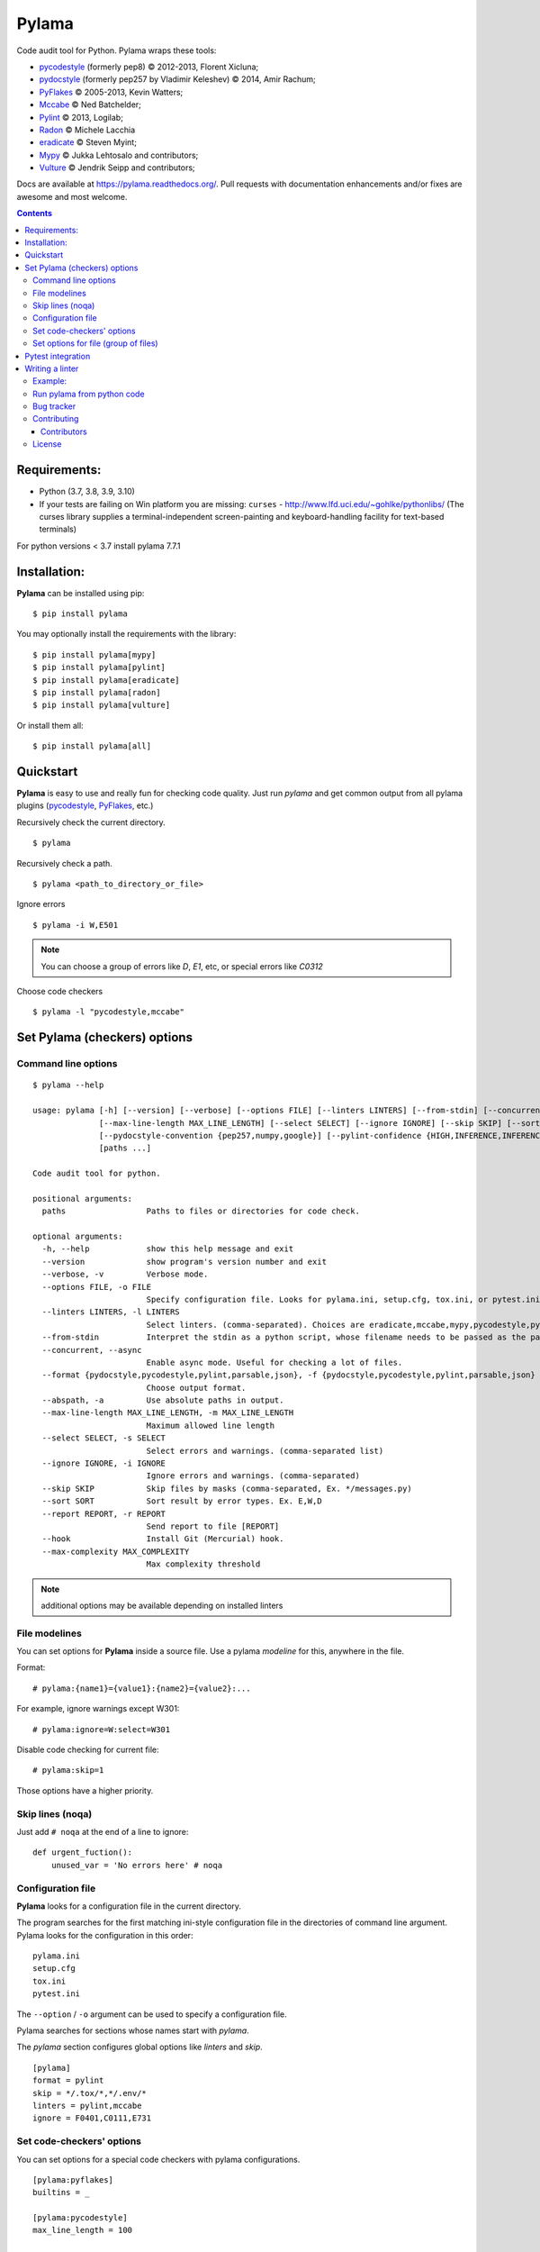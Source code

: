 |logo| Pylama
#############

.. _badges:

.. image:: https://github.com/klen/pylama/workflows/tests/badge.svg
    :target: https://github.com/klen/pylama/actions
    :alt: Tests Status

.. image:: https://img.shields.io/pypi/v/pylama
    :target: https://pypi.org/project/pylama/
    :alt: PYPI Version

.. image:: https://img.shields.io/pypi/pyversions/pylama
    :target: https://pypi.org/project/pylama/
    :alt: Python Versions

.. _description:

Code audit tool for Python. Pylama wraps these tools:

* pycodestyle_ (formerly pep8) © 2012-2013, Florent Xicluna;
* pydocstyle_ (formerly pep257 by Vladimir Keleshev) © 2014, Amir Rachum;
* PyFlakes_ © 2005-2013, Kevin Watters;
* Mccabe_ © Ned Batchelder;
* Pylint_ © 2013, Logilab;
* Radon_ © Michele Lacchia
* eradicate_ © Steven Myint;
* Mypy_ © Jukka Lehtosalo and contributors;
* Vulture_ © Jendrik Seipp and contributors;


.. _documentation:

Docs are available at https://pylama.readthedocs.org/. Pull requests with documentation enhancements and/or fixes are awesome and most welcome.


.. _contents:

.. contents::

.. _requirements:

Requirements:
=============

- Python (3.7, 3.8, 3.9, 3.10)
- If your tests are failing on Win platform you are missing: ``curses`` - http://www.lfd.uci.edu/~gohlke/pythonlibs/
  (The curses library supplies a terminal-independent screen-painting and keyboard-handling facility for text-based terminals)

For python versions < 3.7 install pylama 7.7.1


.. _installation:

Installation:
=============
**Pylama** can be installed using pip: ::

    $ pip install pylama

You may optionally install the requirements with the library: ::

    $ pip install pylama[mypy]
    $ pip install pylama[pylint]
    $ pip install pylama[eradicate]
    $ pip install pylama[radon]
    $ pip install pylama[vulture]

Or install them all: ::

    $ pip install pylama[all]


.. _quickstart:

Quickstart
==========

**Pylama** is easy to use and really fun for checking code quality.
Just run `pylama` and get common output from all pylama plugins (pycodestyle_, PyFlakes_, etc.)

Recursively check the current directory. ::

    $ pylama

Recursively check a path. ::

    $ pylama <path_to_directory_or_file>

Ignore errors ::

    $ pylama -i W,E501

.. note:: You can choose a group of errors like `D`, `E1`, etc, or special errors like `C0312`

Choose code checkers ::

    $ pylama -l "pycodestyle,mccabe"


.. _options:

Set Pylama (checkers) options
=============================

Command line options
--------------------

::

    $ pylama --help

    usage: pylama [-h] [--version] [--verbose] [--options FILE] [--linters LINTERS] [--from-stdin] [--concurrent] [--format {pydocstyle,pycodestyle,pylint,parsable,json}] [--abspath]
                  [--max-line-length MAX_LINE_LENGTH] [--select SELECT] [--ignore IGNORE] [--skip SKIP] [--sort SORT] [--report REPORT] [--hook] [--max-complexity MAX_COMPLEXITY]
                  [--pydocstyle-convention {pep257,numpy,google}] [--pylint-confidence {HIGH,INFERENCE,INFERENCE_FAILURE,UNDEFINED}]
                  [paths ...]

    Code audit tool for python.

    positional arguments:
      paths                 Paths to files or directories for code check.

    optional arguments:
      -h, --help            show this help message and exit
      --version             show program's version number and exit
      --verbose, -v         Verbose mode.
      --options FILE, -o FILE
                            Specify configuration file. Looks for pylama.ini, setup.cfg, tox.ini, or pytest.ini in the current directory (default: None)
      --linters LINTERS, -l LINTERS
                            Select linters. (comma-separated). Choices are eradicate,mccabe,mypy,pycodestyle,pydocstyle,pyflakes,pylint,isort.
      --from-stdin          Interpret the stdin as a python script, whose filename needs to be passed as the path argument.
      --concurrent, --async
                            Enable async mode. Useful for checking a lot of files.
      --format {pydocstyle,pycodestyle,pylint,parsable,json}, -f {pydocstyle,pycodestyle,pylint,parsable,json}
                            Choose output format.
      --abspath, -a         Use absolute paths in output.
      --max-line-length MAX_LINE_LENGTH, -m MAX_LINE_LENGTH
                            Maximum allowed line length
      --select SELECT, -s SELECT
                            Select errors and warnings. (comma-separated list)
      --ignore IGNORE, -i IGNORE
                            Ignore errors and warnings. (comma-separated)
      --skip SKIP           Skip files by masks (comma-separated, Ex. */messages.py)
      --sort SORT           Sort result by error types. Ex. E,W,D
      --report REPORT, -r REPORT
                            Send report to file [REPORT]
      --hook                Install Git (Mercurial) hook.
      --max-complexity MAX_COMPLEXITY
                            Max complexity threshold

.. note:: additional options may be available depending on installed linters

.. _modeline:

File modelines
--------------

You can set options for **Pylama** inside a source file. Use
a pylama *modeline* for this, anywhere in the file.

Format: ::

    # pylama:{name1}={value1}:{name2}={value2}:...


For example, ignore warnings except W301: ::

     # pylama:ignore=W:select=W301


Disable code checking for current file: ::

     # pylama:skip=1

Those options have a higher priority.

.. _skiplines:

Skip lines (noqa)
-----------------

Just add ``# noqa`` at the end of a line to ignore:

::

    def urgent_fuction():
        unused_var = 'No errors here' # noqa


.. _config:

Configuration file
------------------

**Pylama** looks for a configuration file in the current directory.

The program searches for the first matching ini-style configuration file in
the directories of command line argument. Pylama looks for the configuration
in this order: ::

    pylama.ini
    setup.cfg
    tox.ini
    pytest.ini

The ``--option`` / ``-o`` argument can be used to specify a configuration file.

Pylama searches for sections whose names start with `pylama`.

The `pylama` section configures global options like `linters` and `skip`.

::

    [pylama]
    format = pylint
    skip = */.tox/*,*/.env/*
    linters = pylint,mccabe
    ignore = F0401,C0111,E731

Set code-checkers' options
--------------------------

You can set options for a special code checkers with pylama configurations.

::

    [pylama:pyflakes]
    builtins = _

    [pylama:pycodestyle]
    max_line_length = 100

    [pylama:pylint]
    max_line_length = 100
    disable = R

See code-checkers' documentation for more info. Note that dashes are
replaced by underscores (e.g. Pylint's ``max-line-length`` becomes
``max_line_length``).


Set options for file (group of files)
-------------------------------------

You can set options for special file (group of files)
with sections:

The options have a higher priority than in the `pylama` section.

::

    [pylama:*/pylama/main.py]
    ignore = C901,R0914,W0212
    select = R

    [pylama:*/tests.py]
    ignore = C0110

    [pylama:*/setup.py]
    skip = 1


Pytest integration
==================

Pylama has Pytest_ support. The package automatically registers itself as a pytest
plugin during installation. Pylama also supports the `pytest_cache` plugin.

Check files with pylama ::

    pytest --pylama ...

The recommended way to set pylama options when using pytest — configuration
files (see below).


Writing a linter
================

You can write a custom extension for Pylama.
The custom linter should be a python module. Its name should be like 'pylama_<name>'.

In 'setup.py', 'pylama.linter' entry point should be defined. ::

    setup(
        # ...
        entry_points={
            'pylama.linter': ['lintername = pylama_lintername.main:Linter'],
        }
        # ...
    )

'Linter' should be an instance of 'pylama.lint.Linter' class.
It must implement two methods:

1. ``allow`` takes a `path` argument and returns true if the linter can check this file for errors.
2. ``run`` takes a `path` argument and `meta` keyword arguments and returns a list of errors.

Example:
--------

Just a virtual 'WOW' checker.

setup.py: ::

    setup(
        name='pylama_wow',
        install_requires=[ 'setuptools' ],
        entry_points={
            'pylama.linter': ['wow = pylama_wow.main:Linter'],
        }
        # ...
    )

pylama_wow.py: ::

    from pylama.lint import Linter as BaseLinter

    class Linter(BaseLinter):

        def allow(self, path):
            return 'wow' in path

        def run(self, path, **meta):
            with open(path) as f:
                if 'wow' in f.read():
                    return [{
                        lnum: 0,
                        col: 0,
                        text: '"wow" has been found.',
                        type: 'WOW'
                    }]


Run pylama from python code
---------------------------
::

    from pylama.main import check_paths, parse_options

    # Use and/or modify 0 or more of the options defined as keys in the variable my_redefined_options below.
    # To use defaults for any option, remove that key completely.
    my_redefined_options = {
        'linters': ['pep257', 'pydocstyle', 'pycodestyle', 'pyflakes' ...],
        'ignore': ['D203', 'D213', 'D406', 'D407', 'D413' ...],
        'select': ['R1705' ...],
        'sort': 'F,E,W,C,D,...',
        'skip': '*__init__.py,*/test/*.py,...',
        'async': True,
        'force': True
        ...
    }
    # relative path of the directory in which pylama should check
    my_path = '...'

    options = parse_options([my_path], **my_redefined_options)
    errors = check_paths(my_path, options, rootdir='.')


.. _bagtracker:

Bug tracker
-----------

If you have any suggestions, bug reports or annoyances please report them to the issue tracker at https://github.com/klen/pylama/issues


.. _contributing:

Contributing
------------

Development of `pylama` happens at GitHub: https://github.com/klen/pylama


.. _contributors:

Contributors
^^^^^^^^^^^^

See AUTHORS_.


.. _license:

License
-------

This is free software. You are permitted to use, copy, modify, merge, publish,
distribute, sublicense, and/or sell copies of it, under the terms of the MIT
License. See LICENSE file for the complete license.

This software is provided WITHOUT ANY WARRANTY; without even the implied
warranty of MERCHANTABILITY or FITNESS FOR A PARTICULAR PURPOSE. See
LICENSE file for the complete disclaimer.


.. _links:

.. _AUTHORS: https://github.com/klen/pylama/blob/develop/AUTHORS
.. _Mccabe: http://nedbatchelder.com/blog/200803/python_code_complexity_microtool.html
.. _pydocstyle: https://github.com/PyCQA/pydocstyle/
.. _pycodestyle: https://github.com/PyCQA/pycodestyle
.. _PyFlakes: https://github.com/pyflakes/pyflakes
.. _Pylint: http://pylint.org
.. _Pytest: http://pytest.org
.. _klen: http://klen.github.io/
.. _eradicate: https://github.com/myint/eradicate
.. _Mypy: https://github.com/python/mypy
.. _Vulture: https://github.com/jendrikseipp/vulture

.. |logo| image:: https://raw.github.com/klen/pylama/develop/docs/_static/logo.png
                  :width: 100
.. _Radon: https://github.com/rubik/radon

